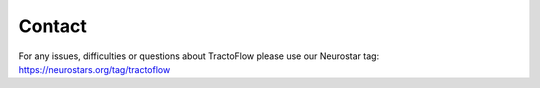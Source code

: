 Contact
=======

For any issues, difficulties or questions about TractoFlow please use our
Neurostar tag: https://neurostars.org/tag/tractoflow
